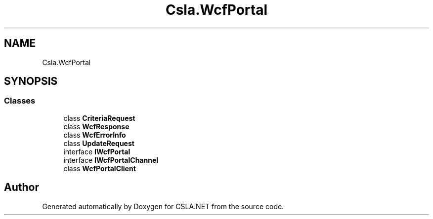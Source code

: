 .TH "Csla.WcfPortal" 3 "Thu Jul 22 2021" "Version 5.4.2" "CSLA.NET" \" -*- nroff -*-
.ad l
.nh
.SH NAME
Csla.WcfPortal
.SH SYNOPSIS
.br
.PP
.SS "Classes"

.in +1c
.ti -1c
.RI "class \fBCriteriaRequest\fP"
.br
.ti -1c
.RI "class \fBWcfResponse\fP"
.br
.ti -1c
.RI "class \fBWcfErrorInfo\fP"
.br
.ti -1c
.RI "class \fBUpdateRequest\fP"
.br
.ti -1c
.RI "interface \fBIWcfPortal\fP"
.br
.ti -1c
.RI "interface \fBIWcfPortalChannel\fP"
.br
.ti -1c
.RI "class \fBWcfPortalClient\fP"
.br
.in -1c
.SH "Author"
.PP 
Generated automatically by Doxygen for CSLA\&.NET from the source code\&.
